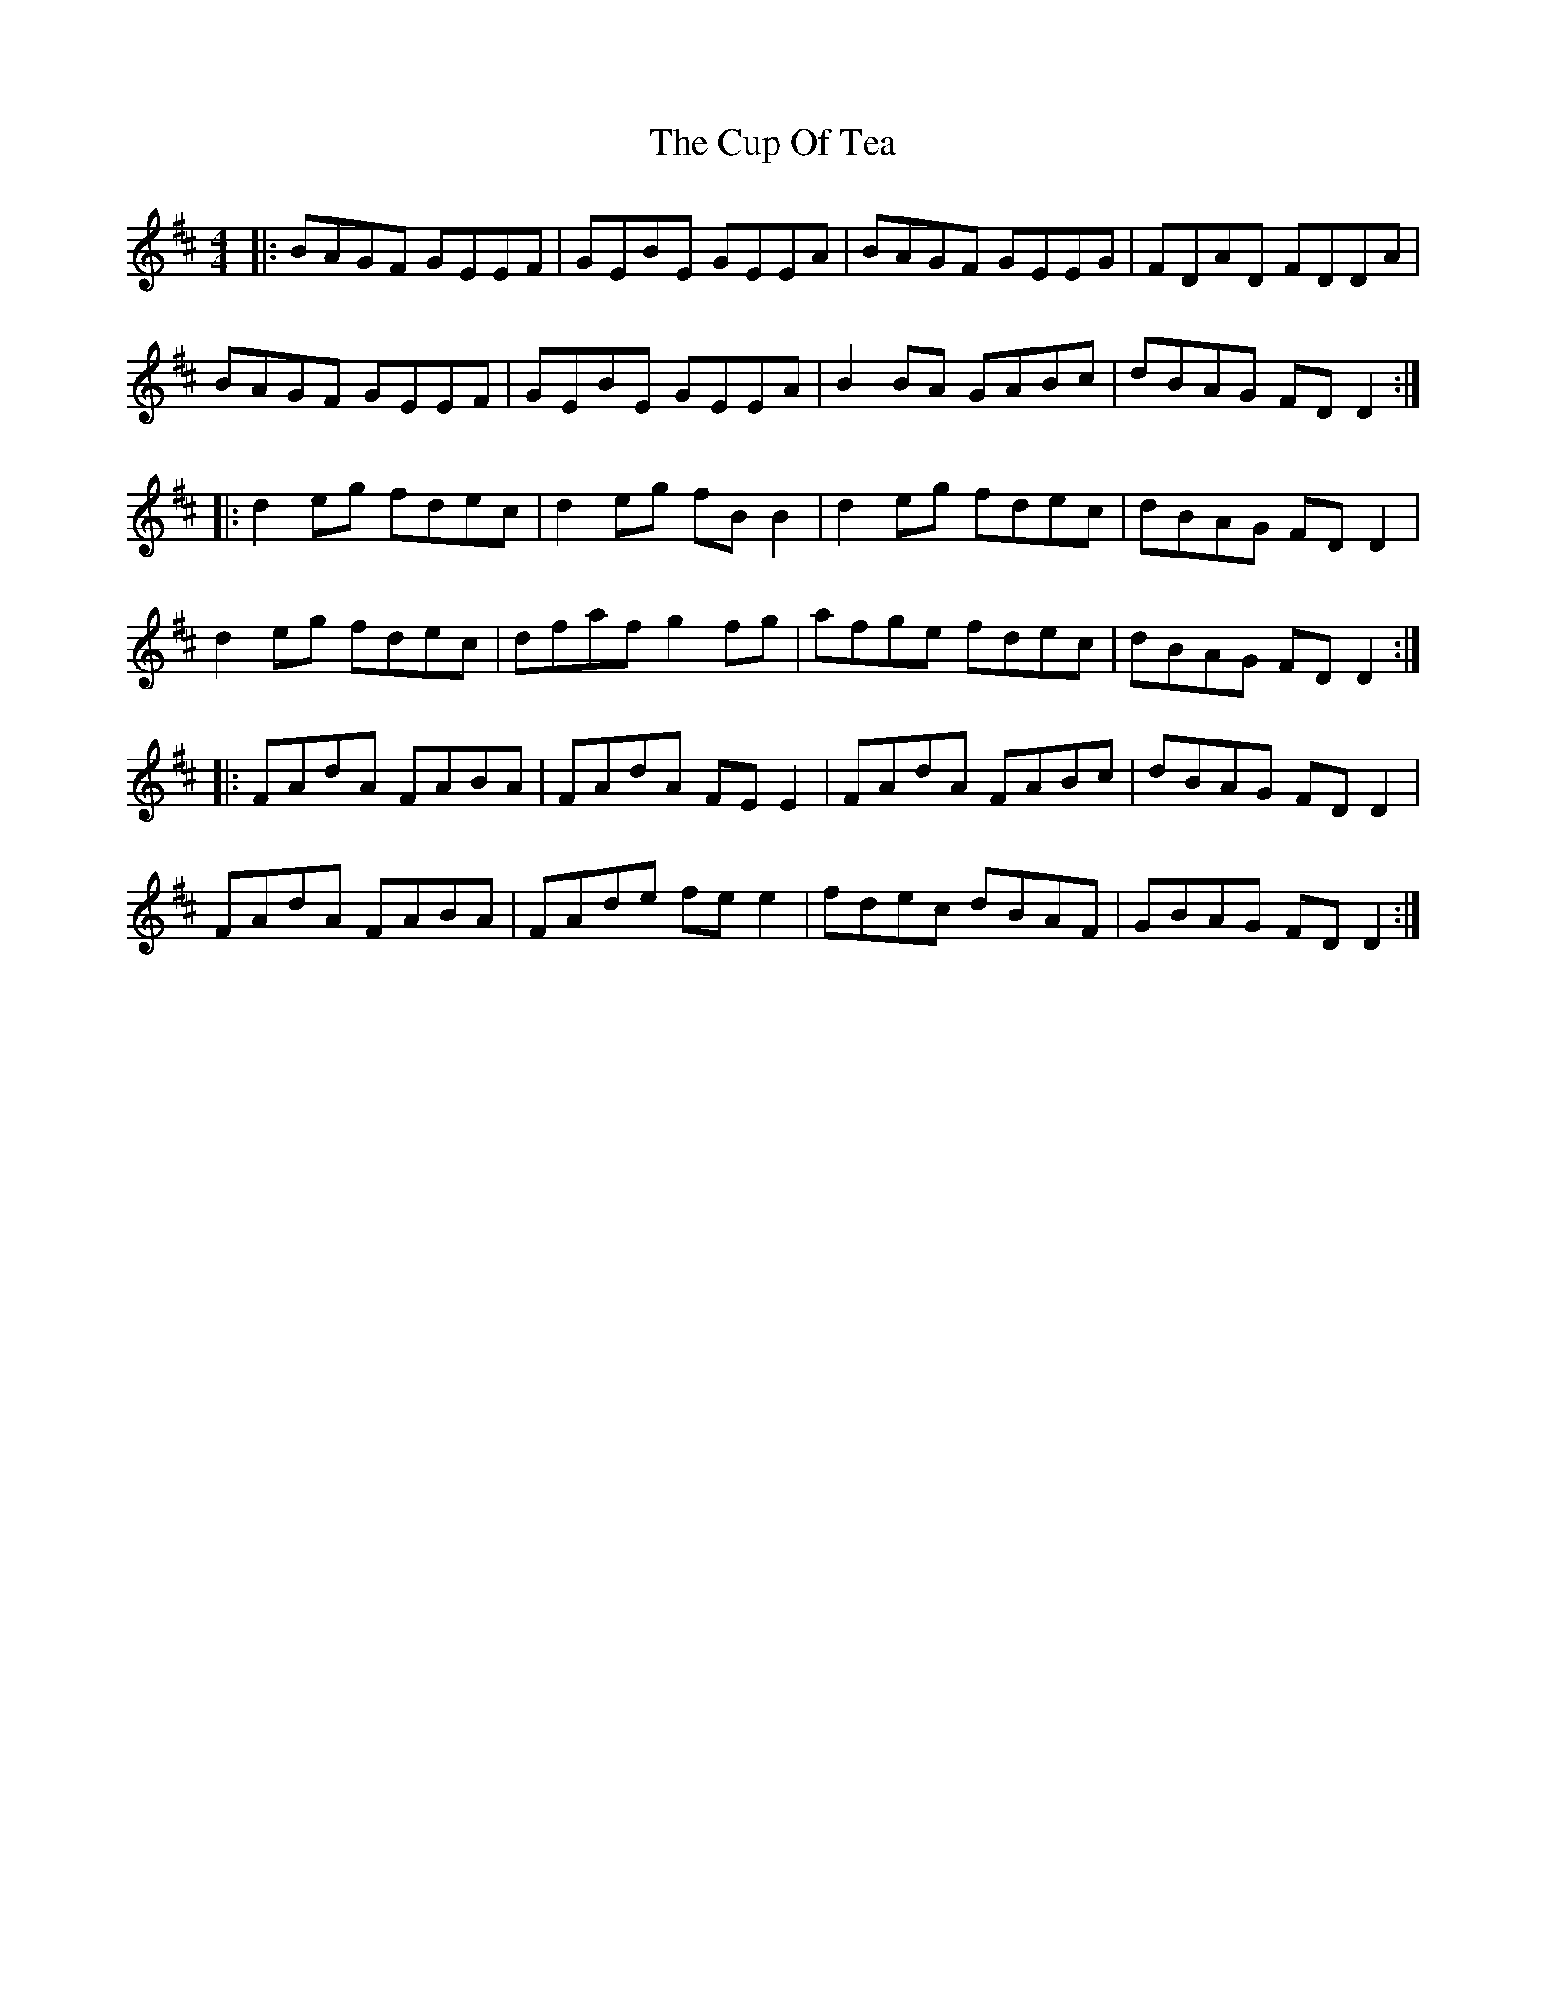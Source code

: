 X: 8875
T: Cup Of Tea, The
R: reel
M: 4/4
K: Edorian
|:BAGF GEEF|GEBE GEEA|BAGF GEEG|FDAD FDDA|
BAGF GEEF|GEBE GEEA|B2 BA GABc|dBAG FD D2:|
K:D
|:d2 eg fdec|d2 eg fB B2|d2 eg fdec|dBAG FD D2|
d2 eg fdec|dfaf g2 fg|afge fdec|dBAG FD D2:|
|:FAdA FABA|FAdA FEE2|FAdA FABc|dBAG FD D2|
FAdA FABA|FAde fee2|fdec dBAF|GBAG FD D2:|

